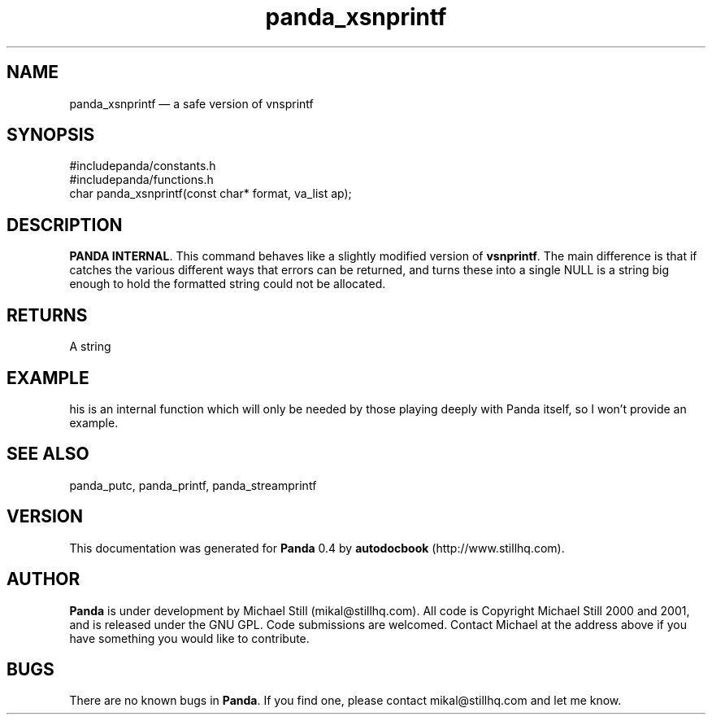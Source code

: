 ...\" $Header: /sources/panda/panda/man/Attic/panda_xsnprintf.man,v 1.1 2001/07/19 04:03:41 mikal Exp $
...\"
...\"	transcript compatibility for postscript use.
...\"
...\"	synopsis:  .P! <file.ps>
...\"
.de P!
\\&.
.fl			\" force out current output buffer
\\!%PB
\\!/showpage{}def
...\" the following is from Ken Flowers -- it prevents dictionary overflows
\\!/tempdict 200 dict def tempdict begin
.fl			\" prolog
.sy cat \\$1\" bring in postscript file
...\" the following line matches the tempdict above
\\!end % tempdict %
\\!PE
\\!.
.sp \\$2u	\" move below the image
..
.de pF
.ie     \\*(f1 .ds f1 \\n(.f
.el .ie \\*(f2 .ds f2 \\n(.f
.el .ie \\*(f3 .ds f3 \\n(.f
.el .ie \\*(f4 .ds f4 \\n(.f
.el .tm ? font overflow
.ft \\$1
..
.de fP
.ie     !\\*(f4 \{\
.	ft \\*(f4
.	ds f4\"
'	br \}
.el .ie !\\*(f3 \{\
.	ft \\*(f3
.	ds f3\"
'	br \}
.el .ie !\\*(f2 \{\
.	ft \\*(f2
.	ds f2\"
'	br \}
.el .ie !\\*(f1 \{\
.	ft \\*(f1
.	ds f1\"
'	br \}
.el .tm ? font underflow
..
.ds f1\"
.ds f2\"
.ds f3\"
.ds f4\"
.ta 8n 16n 24n 32n 40n 48n 56n 64n 72n 
.TH "panda_xsnprintf" "3"
.SH "NAME"
panda_xsnprintf \(em a safe version of vnsprintf
.SH "SYNOPSIS"
.PP
.nf
 #includepanda/constants\&.h
 #includepanda/functions\&.h
 char panda_xsnprintf(const char* format, va_list ap);
.fi
.SH "DESCRIPTION"
.PP
\fBPANDA INTERNAL\fP\&. This command behaves like a slightly modified version of \fBvsnprintf\fP\&. The main difference is that if catches the various different ways that errors can be returned, and turns these into a single NULL is a string big enough to hold the formatted string could not be allocated\&. 
.SH "RETURNS"
.PP
A string
.SH "EXAMPLE"
.PP
 his is an internal function which will only be needed by those playing deeply with Panda itself, so I won\&'t provide an example\&.
.SH "SEE ALSO"
.PP
panda_putc, panda_printf, panda_streamprintf
.SH "VERSION"
.PP
This documentation was generated for \fBPanda\fP 0\&.4 by \fBautodocbook\fP (http://www\&.stillhq\&.com)\&.
    
.SH "AUTHOR"
.PP
\fBPanda\fP is under development by Michael Still (mikal@stillhq\&.com)\&. All code is Copyright Michael Still 2000 and 2001,  and is released under the GNU GPL\&. Code submissions are welcomed\&. Contact Michael at the address above if you have something you would like to contribute\&.
.SH "BUGS"
.PP
There  are no known bugs in \fBPanda\fP\&. If you find one, please contact mikal@stillhq\&.com and let me know\&.
...\" created by instant / docbook-to-man, Tue 17 Jul 2001, 13:08
